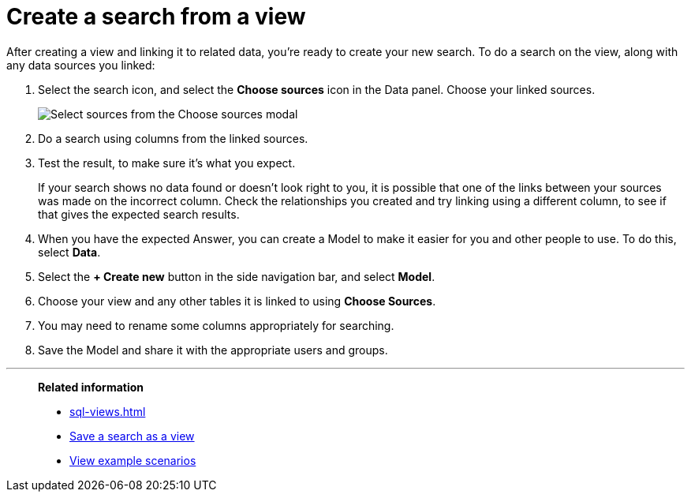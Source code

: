 = Create a search from a view
:last_updated: 11/1/2018
:linkattrs:
:experimental:
:page-layout: default-cloud
:page-aliases: /complex-search/do-query-on-query.adoc
:description: After creating a view, you can select it and search its data.
:jira: SCAL-264258

After creating a view and linking it to related data, you're ready to create your new search.
To do a search on the view, along with any data sources you linked:

. Select the search icon, and select the *Choose sources* icon in the Data panel.
Choose your linked sources.
+
[.bordered]
image::select_sources_view.png[Select sources from the Choose sources modal]

. Do a search using columns from the linked sources.
. Test the result, to make sure it's what you expect.
+
If your search shows no data found or doesn't look right to you, it is possible that one of the links between your sources was made on the incorrect column.
Check the relationships you created and try linking using a different column, to see if that gives the expected search results.

. When you have the expected Answer, you can create a Model to make it easier for you and other people to use.
To do this, select *Data*.
. Select the *+ Create new* button in the side navigation bar, and select *Model*.

. Choose your view and any other tables it is linked to using *Choose Sources*.
. You may need to rename some columns appropriately for searching.
. Save the Model and share it with the appropriate users and groups.

'''
> **Related information**
>
> * xref:sql-views.adoc[]
> * xref:searches-views.adoc[Save a search as a view]
> * xref:views-examples.adoc[View example scenarios]